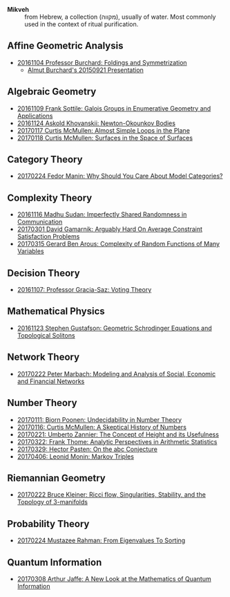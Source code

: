 - *Mikveh* :: from Hebrew, a collection (מקווה), usually of water.
               Most commonly used in the context of ritual purification.

** Affine Geometric Analysis

   - [[https://github.com/sdll/NOTES/blob/master/MIKVEH/MIKVEH20161104Professor+Burchard_Foldings+and+Symmetrization.pdf][20161104 Professor Burchard: Foldings and Symmetrization]]
     + [[https://web.archive.org/web/20161107014052/http://www.birs.ca/events/2015/5-day-workshops/15w5014/videos/watch/201509210946-Burchard.html][Almut Burchard's 20150921 Presentation]]

** Algebraic Geometry

   - [[https://github.com/sdll/NOTES/blob/master/MIKVEH/MIKVEH20161109Frank+Sottile_Galois+Groups+in+Enumerative+Geometry+and+Applications.pdf][20161109 Frank Sottile: Galois Groups in Enumerative Geometry and Applications]]
   - [[https://github.com/sdll/NOTES/blob/master/MIKVEH/MIKVEH20161124Askold+Khovanskii_Newton-Okounkov+Bodies.pdf][20161124 Askold Khovanskii: Newton-Okounkov Bodies]]
   - [[https://github.com/sdll/NOTES/blob/master/MIKVEH/MIKVEH20170117Curtis+McMullen_Almost+Simple+Loops+in+the+Plane.pdf][20170117 Curtis McMullen: Almost Simple Loops in the Plane]]
   - [[https://github.com/sdll/NOTES/blob/master/MIKVEH/MIKVEH20170118Curtis+McMullen_Surfaces+in+the+Space+of+Surfaces.pdf][20170118 Curtis McMullen: Surfaces in the Space of Surfaces]]

** Category Theory
   - [[https://github.com/sdll/NOTES/blob/master/MIKVEH/MIKVEH20170224Fedor+Manin_Why+Should+You+Care+About+Model+Categories?.pdf][20170224 Fedor Manin: Why Should You Care About Model Categories?]]
** Complexity Theory

   - [[https://github.com/sdll/NOTES/blob/master/MIKVEH/MIKVEH20161116Madhu+Sudan_Imperfectly+Shared+Randomness+in+Communication.pdf][20161116 Madhu Sudan: Imperfectly Shared Randomness in Communication]]
   - [[https://github.com/sdll/NOTES/blob/master/MIKVEH/MIKVEH20170301David+Gamarnik_Arguably+Hard+On+Average+Constraint+Satisfaction+Problems.pdf][20170301 David Gamarnik: Arguably Hard On Average Constraint Satisfaction Problems]]
   - [[https://github.com/sdll/NOTES/blob/master/MIKVEH/MIKVEH20170315Gerard+Ben+Arous_Complexity+of+Random+Functions+of+Many+Variables.pdf][20170315 Gerard Ben Arous: Complexity of Random Functions of Many Variables]]
** Decision Theory

   - [[https://github.com/sdll/NOTES/blob/master/MIKVEH/MIKVEH20161107_Professor+Gracia-Saz_Voting+Theory.pdf][20161107: Professor Gracia-Saz: Voting Theory]]

** Mathematical Physics

   - [[https://github.com/sdll/NOTES/blob/master/MIKVEH/MIKVEH20161123Stephen+Gustafson_Geometric+Schrodinger+Equations+and+Topological+Solitons.pdf][20161123 Stephen Gustafson: Geometric Schrodinger Equations and Topological Solitons]]

** Network Theory

   - [[https://github.com/sdll/NOTES/blob/master/MIKVEH/MIKVEH20170222_Peter+Marbach_Modeling+and+Analysis+of+Social,+Economic+and+Financial+Networks.pdf][20170222 Peter Marbach: Modeling and Analysis of Social, Economic and Financial Networks]]

** Number Theory

   - [[https://github.com/sdll/NOTES/blob/master/MIKVEH/MIKVEH20170111_Bjorn+Poonen_Undecidability+in+Number+Theory.pdf][20170111: Bjorn Poonen: Undecidability in Number Theory]]
   - [[https://github.com/sdll/NOTES/blob/master/MIKVEH/MIKVEH20170116Curtis+McMullen_A+Skeptical+History+of+Numbers.pdf][20170116: Curtis McMullen: A Skeptical History of Numbers]]
   - [[https://github.com/sdll/NOTES/blob/master/MIKVEH/MIKVEH20170221_Umberto+Zannier_The+Concept+of+Height+and+its+Usefulness.pdf][20170221: Umberto Zannier: The Concept of Height and its Usefulness]]
   - [[https://github.com/sdll/NOTES/blob/master/MIKVEH/MIKVEH20170322Frank+Thome_Analytic+Perspectives+in+Arithmetic+Statistics.pdf][20170322: Frank Thome: Analytic Perspectives in Arithmetic Statistics]]
   - [[https://github.com/sdll/NOTES/blob/master/MIKVEH/MIKVEH20170329Hector+Pasten_On+the+abc+Conjecture.pdf][20170329: Hector Pasten: On the abc Conjecture]]
   - [[https://github.com/sdll/NOTES/blob/master/MIKVEH/MIKVEH20170406Leonid+Monin_+Markov+Triples.pdf][20170406: Leonid Monin:  Markov Triples]]
** Riemannian Geometry

   - [[https://github.com/sdll/NOTES/blob/master/MIKVEH/20170222MIKVEH_Bruce+Kleiner_Ricci+flow,+Singularities,+Stability,+and+the+Topology+of+3-manifolds.pdf][20170222 Bruce Kleiner: Ricci flow, Singularities, Stability, and the Topology of 3-manifolds]]

** Probability Theory
   - [[https://github.com/sdll/NOTES/blob/master/MIKVEH/MIKVEH20170224Mustazee+Rahman_From+Eigenvalues+To+Sorting.pdf][20170224 Mustazee Rahman: From Eigenvalues To Sorting]]
** Quantum Information
   - [[https://github.com/sdll/NOTES/blob/master/MIKVEH/MIKVEH20170308Arthur+Jaffe_A+New+Look+at+the+Mathematics+of+Quantum+Information.pdf][20170308 Arthur Jaffe: A New Look at the Mathematics of Quantum Information]]


